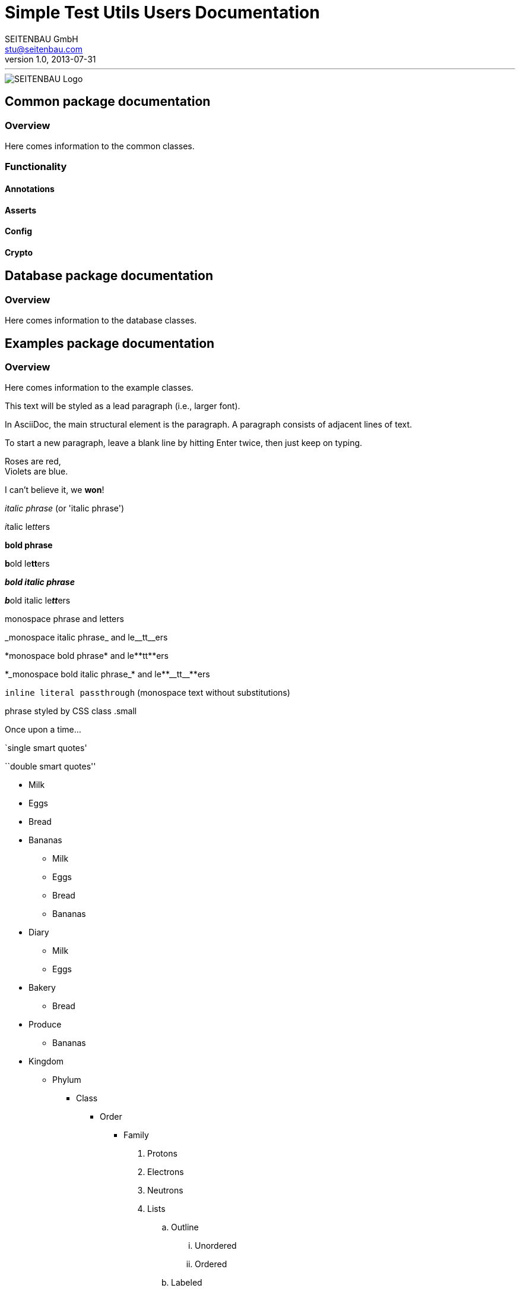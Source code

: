 = Simple Test Utils Users Documentation
SEITENBAU GmbH <stu@seitenbau.com>
v1.0, 2013-07-31
:imagesdir: images

'''

image::seitenbau-110px.png[SEITENBAU Logo]

== Common package documentation

=== Overview
Here comes information to the common classes. 

=== Functionality

==== Annotations

==== Asserts

==== Config

==== Crypto

== Database package documentation

=== Overview
Here comes information to the database classes. 

== Examples package documentation

=== Overview
Here comes information to the example classes. 

[role="lead"]
This text will be styled as a lead paragraph (i.e., larger font).

In AsciiDoc, the main structural element is the paragraph.
A paragraph consists of adjacent lines of text.

To start a new paragraph, leave a blank line by hitting
Enter twice, then just keep on typing.

Roses are red, +
Violets are blue.

I can't believe it, we *won*!

_italic phrase_ (or 'italic phrase')

__i__talic le__tt__ers

*bold phrase*

**b**old le**tt**ers

*_bold italic phrase_*

**__b__**old italic le**__tt__**ers

+monospace phrase+ and le++tt++ers

+_monospace italic phrase_+ and le++__tt__++ers

+*monospace bold phrase*+ and le++**tt**++ers

+*_monospace bold italic phrase_*+ and le++**__tt__**++ers

`inline literal passthrough` (monospace text without substitutions)

[small]#phrase styled by CSS class .small#

[big]##O##nce upon a time...

`single smart quotes'

``double smart quotes''

* Milk
* Eggs
* Bread
* Bananas

- Milk
- Eggs
- Bread
- Bananas

* Diary
** Milk
** Eggs
* Bakery
** Bread
* Produce
** Bananas

* Kingdom
** Phylum
*** Class
**** Order
***** Family

. Protons
. Electrons
. Neutrons

. Lists
.. Outline
... Unordered
... Ordered
.. Labeled
. Titles
.. Document
.. Section
.. Block

NOTE: Note it is...

TIP: Pro tip...

IMPORTANT: Don't forget...

WARNING: Watch out for...

CAUTION: Ensure that...

first term:: definition of first term
section term:: definition of second term

[qanda]
What is Asciidoctor?::
  An implementation of the AsciiDoc processor in Ruby.
What is the answer to the Ultimate Question?:: 42

* Every list item has at least one paragraph of content,
  which may be wrapped, even using a hanging indent.
+
Additional paragraphs or blocks are adjoined by putting
a list continuation on a line adjacent to both blocks.
+
list continuation:: a plus sign (+) on a line by itself

* A literal paragraph does not require a list continuation.

 $ gem install asciidoctor

* AsciiDoc lists may contain any complex content.
+
[cols="2", options="header"]
|===
|Application
|Language

|AsciiDoc
|Python

|Asciidoctor
|Ruby
|===

http://asciidoc.org - automatic!

http://asciidoc.org[AsciiDoc]

https://github.com/asciidoctor[Asciidoctor @ *GitHub*]

See <<paragraphs>> to learn how to write paragraphs.

Learn how to organize the document into <<section-titles,sections>>.

Reference code like +types+ or `methods` inline.

 Indent one space to insert a one-liner.
 

[source,groovy]
.SpockDataSetSpec.groovy
----
@Unroll
@DatabaseSetup(prepare = DemoGroovyDataSet)
def "find person by name = '#name'"() {
    when:
        def person = sut.findPersonByName(name)
    then:
        person.id        == personTableRow.id
        person.name      == personTableRow.name
        person.firstName == personTableRow.firstName
    where:
        name         | personTableRow
        "Kaulbersch" | KAULBERSCH
        "Guitton"    | GUITTON
        "Baranowski" | BARANOWSKI
}
----

[source,java]
----
@Test
@DatabaseSetup(prepare = ExtendedDemoGroovyDataSet.class)
public void unmodifiedExtendedDataset() throws Exception
{
  dbTester.assertDataBaseSorted(dataSet, sortConfig);
}
----

.Optional Title
****
*Sidebar* Block

Use: sidebar notes :)
****

.Optional Title
==========================
*Example* Block

Use: examples :)

Default caption "Example:"
can be changed using

 [caption="Custom: "]

before example block.
==========================

.Optional Title
[NOTE]
===============================
*NOTE* Block

Use: multi-paragraph notes.
===============================

[cols="1,1,2" options="header"]
.Applications
|===
|Name
|Category
|Description

|Firefox
|Browser
|Mozilla Firefox is an open-source web browser.
It's designed for standards compliance,
performance, portability.

|Arquillian
|Testing
|An innovative and highly extensible testing platform.
Empowers developers to easily create real, automated tests.
|===